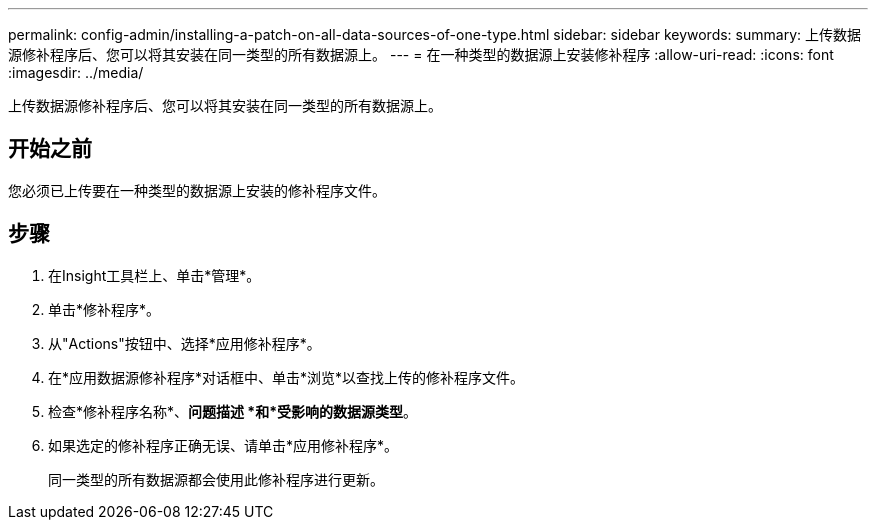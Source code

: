 ---
permalink: config-admin/installing-a-patch-on-all-data-sources-of-one-type.html 
sidebar: sidebar 
keywords:  
summary: 上传数据源修补程序后、您可以将其安装在同一类型的所有数据源上。 
---
= 在一种类型的数据源上安装修补程序
:allow-uri-read: 
:icons: font
:imagesdir: ../media/


[role="lead"]
上传数据源修补程序后、您可以将其安装在同一类型的所有数据源上。



== 开始之前

您必须已上传要在一种类型的数据源上安装的修补程序文件。



== 步骤

. 在Insight工具栏上、单击*管理*。
. 单击*修补程序*。
. 从"Actions"按钮中、选择*应用修补程序*。
. 在*应用数据源修补程序*对话框中、单击*浏览*以查找上传的修补程序文件。
. 检查*修补程序名称*、*问题描述 *和*受影响的数据源类型*。
. 如果选定的修补程序正确无误、请单击*应用修补程序*。
+
同一类型的所有数据源都会使用此修补程序进行更新。


